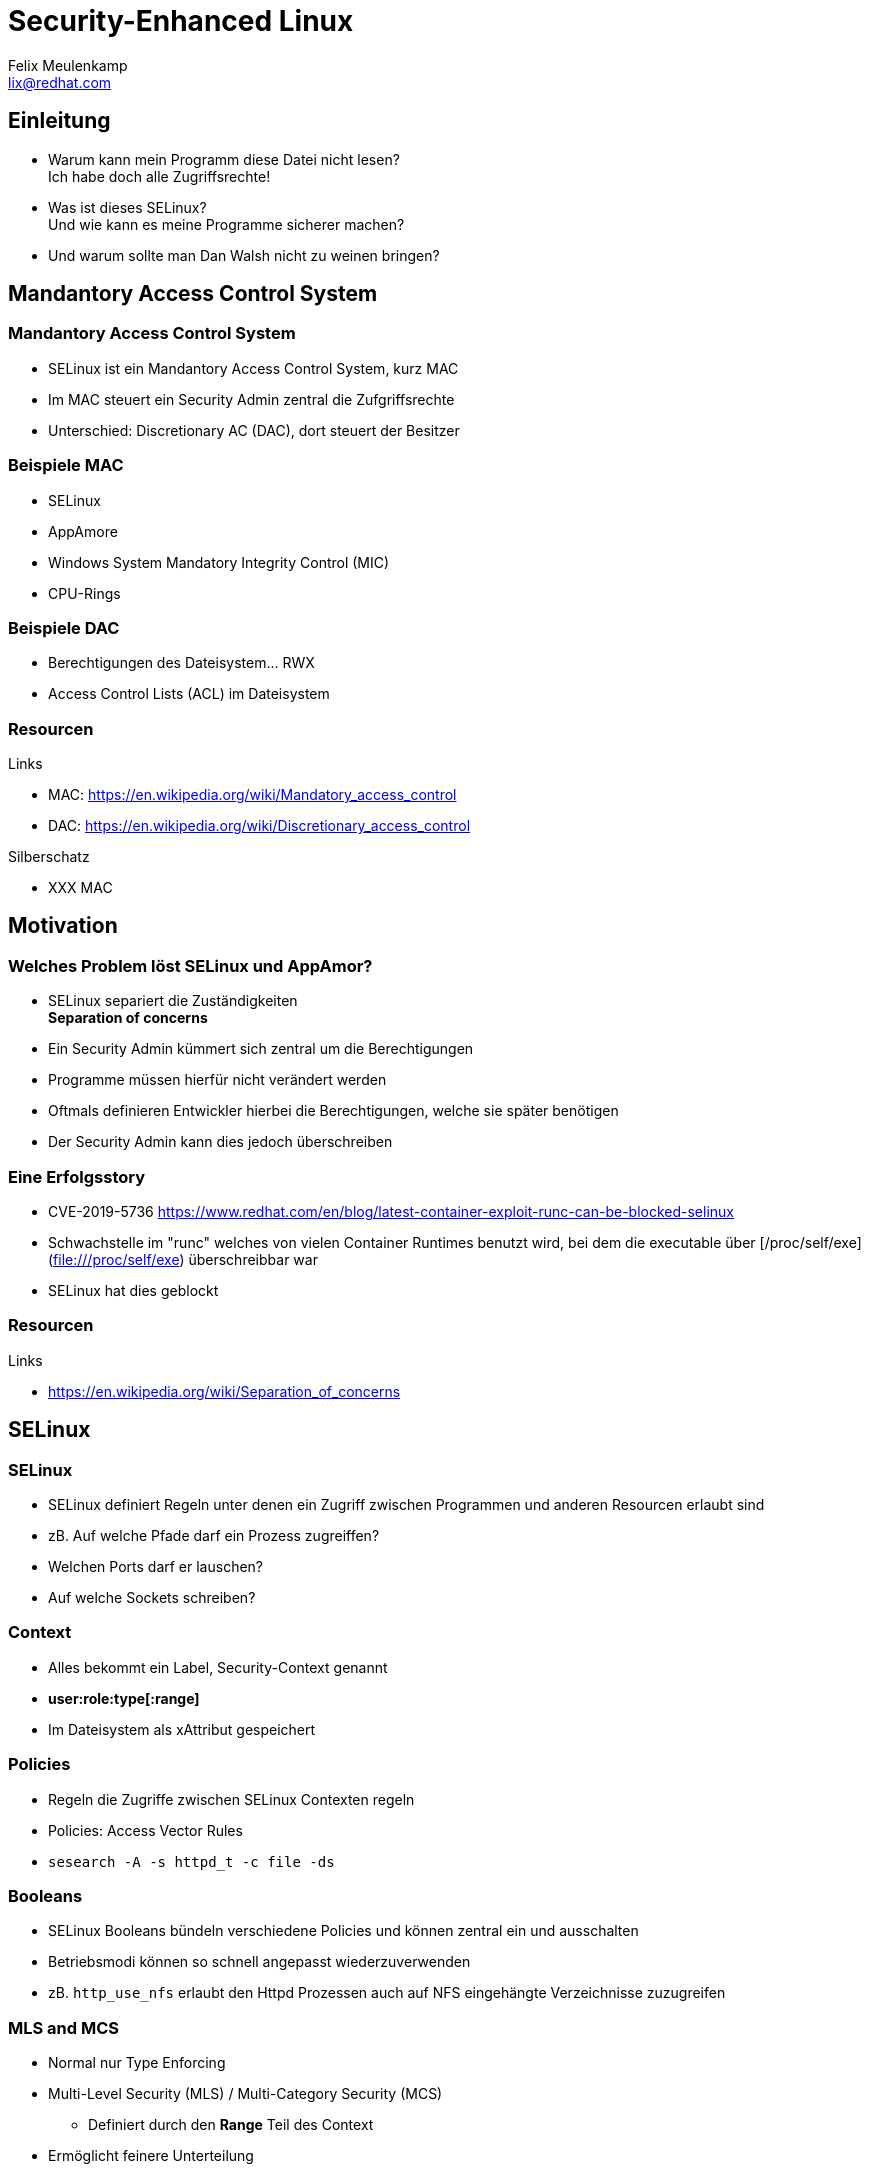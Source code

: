 = Security-Enhanced Linux
Felix Meulenkamp <lix@redhat.com>
// Metadata:
:description: Eine Übersicht über SElinux
:keywords: selinux, syscalls, lsm
:license: Creative Commons Attribution-ShareAlike 4.0 International
// Settings:
:lang: de
:idprefix: id_
:source-highlighter: highlightjs
// Refs:
:url-project: https://github.com/fmeulenk/hsd-os

[%notitle]
== Einleitung

* Warum kann mein Programm diese Datei nicht lesen? +
  Ich habe doch alle Zugriffsrechte!

* Was ist dieses SELinux? +
  Und wie kann es meine Programme sicherer machen?

* Und warum sollte man Dan Walsh nicht zu weinen bringen?

== Mandantory Access Control System

// Leer

=== Mandantory Access Control System

* SELinux ist ein Mandantory Access Control System, kurz MAC
* Im MAC steuert ein Security Admin zentral die Zufgriffsrechte
* Unterschied: Discretionary AC (DAC), dort steuert der Besitzer


=== Beispiele MAC

* SELinux
* AppAmore
* Windows System Mandatory Integrity Control (MIC)
* CPU-Rings

=== Beispiele DAC

* Berechtigungen des Dateisystem... RWX
* Access Control Lists (ACL) im Dateisystem

=== Resourcen

// Links & Silberschatz
.Links
* MAC: https://en.wikipedia.org/wiki/Mandatory_access_control
* DAC: https://en.wikipedia.org/wiki/Discretionary_access_control

.Silberschatz
* XXX MAC

== Motivation

// Leer

=== Welches Problem löst SELinux und AppAmor?

* SELinux separiert die Zuständigkeiten +
*Separation of concerns*

* Ein Security Admin kümmert sich zentral um die Berechtigungen
* Programme müssen hierfür nicht verändert werden
* Oftmals definieren Entwickler hierbei die Berechtigungen, welche sie später benötigen
* Der Security Admin kann dies jedoch überschreiben

=== Eine Erfolgsstory

* CVE-2019-5736 <https://www.redhat.com/en/blog/latest-container-exploit-runc-can-be-blocked-selinux>
* Schwachstelle im "runc" welches von vielen Container Runtimes benutzt wird, bei dem die executable über [/proc/self/exe](file:///proc/self/exe) überschreibbar war
* SELinux hat dies geblockt

=== Resourcen

// Links & Silberschatz
.Links
* https://en.wikipedia.org/wiki/Separation_of_concerns

== SELinux

// Leer

=== SELinux

* SELinux definiert Regeln unter denen ein Zugriff zwischen Programmen und anderen Resourcen erlaubt sind
* zB. Auf welche Pfade darf ein Prozess zugreiffen?
* Welchen Ports darf er lauschen?
* Auf welche Sockets schreiben?

=== Context

//XXX
* Alles bekommt ein Label, Security-Context genannt
* *user:role:type[:range]*
* Im Dateisystem als xAttribut gespeichert

=== Policies

* Regeln die Zugriffe zwischen SELinux Contexten regeln
* Policies: Access Vector Rules
* ``sesearch -A -s httpd_t -c file -ds``

=== Booleans

* SELinux Booleans bündeln verschiedene Policies und können zentral ein und ausschalten
* Betriebsmodi können so schnell angepasst wiederzuverwenden
* zB. `http_use_nfs` erlaubt den Httpd Prozessen auch auf NFS eingehängte Verzeichnisse zuzugreifen

=== MLS and MCS

* Normal nur Type Enforcing
* Multi-Level Security (MLS)  / Multi-Category Security (MCS)
** Definiert durch den *Range* Teil des Context
* Ermöglicht feinere Unterteilung

=== SELinux in Virtualization

* Unter KVM bekommt jede VM einen eigenen Context
* VMs können somit nicht auf Prozesse oder Daten anderer VMs zugreifen
* Geteilte Dateien haben einen *Type*, der für den Hypervisor (HV) freigegeben ist
* Die einzelnen HV-Prozesse einer VM haben dann zusätzlich einen eigenen MLS/MCS Range für die Dateien und Resourcen der VM

=== SELinux in Containerization

* Container laufen
* Deswegen MLS/MCS → Für Container Udica

=== Probleme / Cornercases

* Verhindert kein Buffer-Overflow und Co
* Verhindert keinen Zugriff auf Resourcen, die erlaubt sind
* SELinux komplex
* Apparmor einfacher aber weniger leistungsfähig


== AppAmor

// Leer

=== AppArmor

// XXX
- Ähnlich wie SELinux
- Nutz auch das LSM
- Regeln nur über Pfade definiert
// XXX Beispiel finden

=== Resourcen

// Links & Silberschatz
.Links
* https://wiki.ubuntu.com/AppArmor
//* https://medium.com/information-and-technology/so-what-is-apparmor-64d7ae211ed
//* https://www.thegeekstuff.com/2014/03/apparmor-ubuntu/

== Linux Security Module Framework

=== LSM

* Linux Security Module Framework, kurz LSM
* Modulares System zur Überprüfung von Zugriffen auf den Kernel
* Verschiedene Module werden der Reihe nach überprüft

=== LSM Module

* Capabilities (immer erstes Modul)
* Seccomp
* SElinux
* AppaAmore

ifdef::backend-revealjs[=== !]

== Weitere Informationen

Laborumgebung für SELinux unter +
https://lab.redhat.com/selinux-containers

Für `getfattr` zunächst das Paket `attr` installieren.

[source,console]
----
# yum install -y attr
----

ifdef::backend-revealjs[]
== Fragen

* Gibt es weitere Fragen?

== Danke

Vielen Dank für die Aufmerksamkeit!
endif::[]
